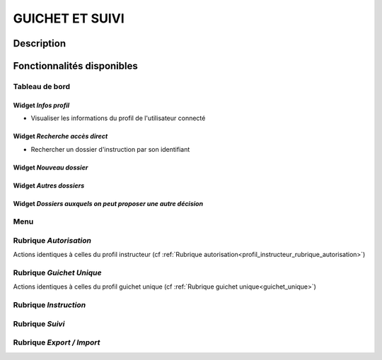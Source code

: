 ################
GUICHET ET SUIVI
################

Description
===========

Fonctionnalités disponibles
===========================

Tableau de bord
---------------

.. image:: dashboard_guichetsuivi.png

Widget *Infos profil*
#####################

- Visualiser les informations du profil de l'utilisateur connecté

Widget *Recherche accès direct*
###############################

- Rechercher un dossier d'instruction par son identifiant

Widget *Nouveau dossier*
########################

Widget *Autres dossiers*
########################

Widget *Dossiers auxquels on peut proposer une autre décision*
##############################################################

Menu
----

.. image:: menu_guichetsuivi.png

Rubrique *Autorisation*
-----------------------

Actions identiques à celles du profil instructeur (cf :ref:`Rubrique autorisation<profil_instructeur_rubrique_autorisation>`)

Rubrique *Guichet Unique*
-------------------------

Actions identiques à celles du profil guichet unique (cf :ref:`Rubrique guichet unique<guichet_unique>`)


Rubrique *Instruction*
----------------------

Rubrique *Suivi*
----------------

Rubrique *Export / Import*
--------------------------
